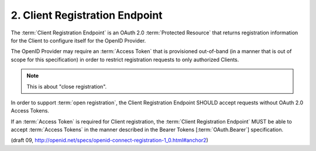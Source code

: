 2.  Client Registration Endpoint
================================================

The :term:`Client Registration Endpoint` is an OAuth 2.0 :term:`Protected Resource` 
that returns registration information for the Client to configure itself for the OpenID Provider.

The OpenID Provider may require an :term:`Access Token` that is provisioned out-of-band 
(in a manner that is out of scope for this specification) in order to restrict registration requests to only authorized Clients.

.. note::
   This is about "close registration".

In order to support :term:`open registration`, 
the Client Registration Endpoint SHOULD accept requests without OAuth 2.0 Access Tokens.

If an :term:`Access Token` is required for Client registration, 
the :term:`Client Registration Endpoint` MUST be able to accept :term:`Access Tokens` in the manner 
described in the Bearer Tokens [:term:`OAuth.Bearer`] specification.

(draft 09, http://openid.net/specs/openid-connect-registration-1_0.html#anchor2)
